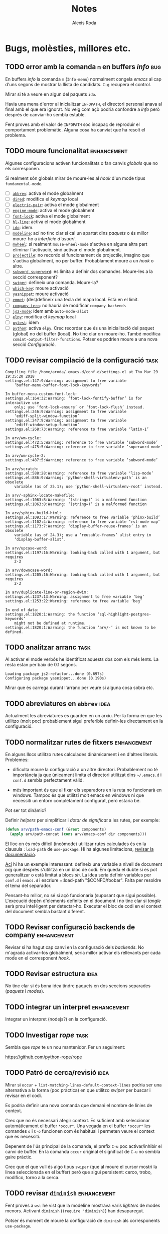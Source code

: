 #+TITLE: Notes
#+AUTHOR: Alexis Roda
#+EMAIL: alexis.roda.villalonga@gmail.com

#+TODO: TODO DONE(@)
#+TODO: | CANC(c@)


* Bugs, molèsties, millores etc.

# Aquesta secció és el target d'una plantilla de captura. Si es canvia
# el text del títol caldrà ajustar la plantilla.

** TODO error amb la comanda =m= en buffers /info/                      :bug:

En buffers /info/ la comanda =m= (=Info-menu=) normalment congela
/emacs/ al cap d'uns segons de mostrar la llista de candidats. =C-g=
recupera el control.

Mirar si té a veure en algun del paquets =ido=.

Havia una mena d'error al inicialitzar =INFOPATH=, el directori
personal anava al final amb el que era ignorat. No veig com açò podria
confondre a /info/ però després de canviar-ho sembla estable.

Fent proves amb el valor de =INFOPATH= soc incapaç de reproduir el
comportament problemàtic. Alguna cosa ha canviat que ha resolt el
problema.

** TODO moure funcionalitat                                     :enhancement:

Algunes configuracions activen funcionalitats o fan canvis /globals/
que no els corresponen.

Si realment són globals mirar de moure-les al /hook/ d'un mode tipus
=fundamental-mode=.

- [ ] [[file:settings.org::*=abbrev=][=abbrev=]]: activa el mode globalment
- [ ] [[file:settings.org::*=dired=][=dired=]]: modifica el /keymap/ local
- [ ] [[file:settings.org::*=electric-pair=][=electric-pair=]]: activa el mode globalment
- [ ] [[file:settings.org::*=engine-mode=][=engine-mode=]]: activa el mode globalment
- [ ] [[file:settings.org::*=font-lock=][=font-lock=]]: activa el mode globalment
- [ ] [[file:settings.org::*=hl-line=][=hl-line=]]: activa el mode globalment
- [ ] [[file:settings.org::*=ido=][=ido=]]: ídem.
- [ ] [[file:settings.org::*=modeline=][=modeline=]]: ací no tinc clar si cal un apartat dins /paquets/ o
  és millor moure-ho a /interfície d'usuari/.
- [ ] [[file:settings.org::*=mwheel=][=mwheel=]]: si realment =mouse-wheel-mode= s'activa en alguna
  altra part eliminar l'activació, sinó activar el mode globalment.
- [ ] [[file:settings.org::*=projectile=][=projectile=]]: no recordo el funcionament de projectile, imagino
  que s'activa globalment, no per buffer. Probablament moure a un
  /hook/ o altre.
- [ ] [[file:settings.org::*=subword=, =superword=][=subword=, =superword=]]: es limita a definir dos comandes.
  Moure-les a la secció corresponent?
- [ ] [[file:settings.org::*=swiper=][=swiper=]]: defineix una comanda. Moure-la?
- [ ] [[file:settings.org::*=which-key=][=which-key=]]: moure activació
- [ ] [[file:settings.org::*=yasnippet=][=yasnippet=]]: moure activació
- [ ] [[file:settings.org::*=emmet= (anteriorment =zencoding=)][=emmet=]]: (des)defineix una tecla del mapa local. Està en el
  límit.
- [ ] [[file:settings.org::*=company-tern=][=company-tern=]]: no hauria de modificar =company-backends=
- [ ] [[file:settings.org::*=js2-mode=][=js2-mode=]]: ídem amb =auto-mode-alist=
- [ ] [[file:settings.org::*=elpy=][=elpy=]]: modifica el /keymap/ local
- [ ] [[file:settings.org::*=pytest=][=pytest=]]: ídem
- [ ] [[file:settings.org::*=python=][=python=]]: activa =elpy=. Crec recordar que és una inicialitació
  del paquet (global) no del buffer (local). No tinc clar on moure-ho.
  També modifica =comint-output-filter-functions=. Potser es podrien
  moure a una nova secció /Configuració/.

** TODO revisar compilació de la configuració                          :task:

#+begin_src text :tangle no
  Compiling file /home/aroda/.emacs.d/conf.d/settings.el at Thu Mar 29 19:35:20 2018
  settings.el:147:9:Warning: assignment to free variable
      ‘buffer-menu-buffer-font-lock-keywords’

  In buffer-menu-custom-font-lock:
  settings.el:164:32:Warning: ‘font-lock-fontify-buffer’ is for interactive use
      only; use ‘font-lock-ensure’ or ‘font-lock-flush’ instead.
  settings.el:246:9:Warning: assignment to free variable
      ‘ediff-split-window-function’
  settings.el:247:9:Warning: assignment to free variable
      ‘ediff-window-setup-function’
  settings.el:268:73:Warning: reference to free variable ‘latin-1’

  In arv/wm-cycle:
  settings.el:472:5:Warning: reference to free variable ‘subword-mode’
  settings.el:475:5:Warning: reference to free variable ‘superword-mode’

  In arv/wm-cycle-2:
  settings.el:487:5:Warning: reference to free variable ‘subword-mode’

  In arv/scratch:
  settings.el:588:28:Warning: reference to free variable ‘lisp-mode’
  settings.el:886:9:Warning: ‘python-shell-virtualenv-path’ is an obsolete
      variable (as of 25.1); use ‘python-shell-virtualenv-root’ instead.

  In arv/-sphinx-locate-makefile:
  settings.el:1063:8:Warning: ‘(string=)’ is a malformed function
  settings.el:1063:8:Warning: ‘(string=)’ is a malformed function

  In arv/sphinx-build-html:
  settings.el:1093:17:Warning: reference to free variable ‘phinx-build’
  settings.el:1102:4:Warning: reference to free variable ‘rst-mode-map’
  settings.el:1173:7:Warning: ‘display-buffer-reuse-frames’ is an obsolete
      variable (as of 24.3); use a ‘reusable-frames’ alist entry in
      ‘display-buffer-alist’.

  In arv/upcase-word:
  settings.el:1197:16:Warning: looking-back called with 1 argument, but requires
      2-3

  In arv/downcase-word:
  settings.el:1205:16:Warning: looking-back called with 1 argument, but requires
      2-3

  In arv/duplicate-line-or-region-dwim:
  settings.el:1237:13:Warning: assignment to free variable ‘beg’
  settings.el:1253:22:Warning: reference to free variable ‘beg’

  In end of data:
  settings.el:1820:1:Warning: the function ‘sql-highlight-postgres-keywords’
      might not be defined at runtime.
  settings.el:1820:1:Warning: the function ‘arv/-’ is not known to be defined.
#+end_src

** TODO analitzar arranc                                               :task:

Al activar el mode verbós he identificat aquests dos com els més
lents. La resta estan per baix de 0.1 segons.

#+begin_src text :tangle no
  Loading package js2-refactor...done (0.697s)
  Configuring package yasnippet...done (0.190s)
#+end_src

Mirar que és carrega durant l'arranc per veure si alguna cosa sobra
etc.

** TODO abreviatures en =abbrev=                                       :idea:

Actualment les abreviatures es guarden en un arxiu. Per la forma en
que les utilitzo (molt poc) probablement sigui preferible definir-les
directament en la configuració.

** TODO normalitzar rutes de fitxers                            :enhancement:

En alguns llocs utilitzo rutes calculades dinàmicament i en d'altres
literals. Problemes:

- dificulta moure la configuració a un altre directori. Probablement
  no té importància ja que únicament limita el directori utilitzat
  dins =~/.emacs.d= i =conf.d= sembla perfectament vàlid.

- més important és que al fixar els separadors en la ruta no
  funcionarà en windows. Tampoc és que utilitzi molt emacs en windows
  ni que necessiti un entorn completament configurat, però estaria bé.

Pot ser tot dinàmic?

Definir /helpers/ per simplificar i /dotar de significat/ a les rutes,
per exemple:

#+begin_src emacs-lisp :tangle no
  (defun arv/path-emacs-conf (&rest components)
    (apply arv/path-concat (cons arv/emacs-conf dir components)))
#+end_src

El lloc on és més dificil (incòmode) utilitzar rutes calculades és en
la clausula =:load-path= de =use-package=. Hi ha algunes limitacions,
[[https://github.com/jwiegley/use-package#extending-the-load-path][revisar la documentació]].

[[http://howardism.org/Technical/Emacs/literate-devops.html][Ací]] hi ha un exemple interessant: defineix una variable a nivell de
document /org/ que després s'utilitza en un bloc de codi. Em queda el
dubte si es pot generalitzar o està limitat a blocs /sh/. La idea
seria definir variables per =conf.d= i =emacs.d= i escriure
=:load-path "$CONFD/foobar". Falta per resoldre el tema del separador.

Pensant-ho millor, no sé si açò funcionaria (suposant que sigui
possible). L'execució depèn d'elements definits en el document i no
tinc clar si /tangle/ serà prou intel·ligent per detectar-ho. Executar
el bloc de codi en el context del document sembla bastant diferent.

** TODO Revisar configuració backends de company                :enhancement:
   :PROPERTIES:
   :PUB_DATE: [2018-03-30 dv 00:28]
   :REFERER: [[file:settings.org::*=company=][=company=]]
   :END:

Revisar si ha hagut cap canvi en la configuració dels /backends/. No
m'agrada activar-los globalment, seria millor activar els rellevants
per cada mode en el corresponent /hook/.

** TODO Revisar estructura                                             :idea:
   :PROPERTIES:
   :PUB_DATE: [2018-03-30 dv 03:37]
   :REFERER: [[file:settings.org::*=xref-js2=][=xref-js2=]]
   :END:

No tinc clar si és bona idea tindre paquets en dos seccions separades
(/paquets/ i /modes/).

** TODO integrar un interpret                                   :enhancement:
   :PROPERTIES:
   :PUB_DATE: [2018-03-31 ds 01:34]
   :REFERER: [[file:~/.emacs.d/conf.d/settings.org::*javascript][javascript]]
   :END:

Integrar un interpret (nodejs?) en la configuració.

** TODO Investigar /rope/                                              :task:
   :PROPERTIES:
   :PUB_DATE: [2018-03-31 ds 01:37]
   :REFERER: [[file:~/.emacs.d/conf.d/settings.org::*=python=][=python=]]
   :END:

Sembla que /rope/ te un nou mantenidor. Fer un seguiment:

https://github.com/python-rope/rope

** TODO Patró de cerca/revisió                                         :idea:
   :PROPERTIES:
   :PUB_DATE: [2018-03-31 ds 03:00]
   :REFERER: [[file:~/.emacs.d/conf.d/settings.org::*apropos][apropos]]
   :END:

Mirar si =occur= + =list-matching-lines-default-context-lines= podria
ser una alternativa a la forma (poc pràctica) en que utilitzo /swiper/
per buscar i revisar en el codi.

Es podria definir una nova comanda que demani el nombre de línies de
context.

Crec que no és necessari afegir context. És suficient amb seleccionar
automàticament el buffer =*occur*=. Una vegada en el buffer =*occur*=
les comandes =o= i =C-o= funcionen com és habitual i permeten veure el
context que es necessiti.

Depenent de l'ús principal de la comanda, el prefix =C-u= poc
activar/inhibir el canvi de buffer. En la comanda =occur= original el
significat de =C-u= no sembla gaire pràctic.

Crec que el que vull és algo tipus =swiper= (que al moure el cursor
mostri la linea seleccionada en el buffer) però que sigui persistent:
cerco, trobo, modifico, torno a la cerca.

** TODO revisar =diminish=                                      :enhancement:
   :PROPERTIES:
   :PUB_DATE: [2018-03-31 ds 22:13]
   :REFERER: [[file:~/.emacs.d/conf.d/notes.org::*comparar%20temps%20de%20c%C3%A0rrega][comparar temps de càrrega]]
   :END:

Fent proves a =wst= he vist que la modeline mostrava varis /lighters/
de modes menors. Activant =diminish= (=(require 'diminish)=) han
desaparegut.

Potser és moment de moure la configuració de =diminish= als
corresponents =use-package=.

** TODO gestionar paquets absents durant la instal·lació                :bug:
   :PROPERTIES:
   :PUB_DATE: [2018-04-01 dg 00:48]
   :REFERER: [[file:~/.emacs.d/conf.d/notes.org::*comparar%20temps%20de%20c%C3%A0rrega][comparar temps de càrrega]]
   :END:

Si falta cap paquet durant la instal·lació aquesta aborta. Amb /pypi/
mai m'ha passat però amb /ELPA/ sembla habitual (primer =rainbow-mode=
va desapareixer d'un dia per l'altre i ara =magit= depen d'un paquet
no disponible).

Mirar si és possible fer que continui la instal·lació i al final
informi, de manera visible, que certs paquets no s'han pogut
instal·lar.

** TODO repensar comandes sh                                            :bug:
   :PROPERTIES:
   :PUB_DATE: [2018-04-01 dg 15:05]
   :REFERER: [[file:~/.emacs.d/conf.d/settings.org::*helpers%20sh][helpers sh]]
   :END:

Al incorporar el paquet =emacs-lorem-ipsum= he detectat que no es pot
instal·lar executant el bloc de codi sh des del document.

El problema és que =elisp_clone_git= i =elisp_compile_package= son
funcions i no estan definides en el context en que s'avalua el bloc de
codi.

Convertir-les en scripts, dins el directori =scripts= sembla que
resoldria el problema. Caldria ajustar els blocs existents, prefixant
les comandes amb =./scripts/xxxx= i extreure tambés les variable din
l'arxiu =./scripts/config= (que seria /sourced/ pels scripts).

Una altra possibilitat seria [[https://github.com/quelpa/quelpa-use-package][=quelpa-use-package=]], que integra
[[https://github.com/quelpa/quelpa][=quelpa=]] amb =use-package=. Per exemple:

#+begin_src emacs-lisp :tangle no
  (use-package abc-mode
    :quelpa ((abc-mode :fetcher github
                       :repo "mkjunker/abc-mode")
             :upgrade t))
#+end_src

** TODO millorar =figlet=                                              :idea:
   :PROPERTIES:
   :PUB_DATE: [2018-04-01 dg 19:39]
   :REFERER:
   :END:

El paquet =figlet= únicament genera text dins un comentari. Afegir
comanda per genera text sense comentari.

Revisar el codi, crec que havia alguna cosa més que volia canviar.


* Completat

** DONE [#A] =S-M-up/down= no funciona en /org/                         :bug:
   - State "DONE"       from "TODO"       [2018-03-31 ds 13:29] \\
     Aparentment en org 8.2 =M-up= i =M-S-up= fan el mateix mentre que en
     9.1 no. Suposo que sempre he utilitzat la segona variant.

Al intentar moure un /heading/ dins un document /org/ no funciona. Amb
=emacs -q= funciona. Amb =emacs -q= activant /org/ 9.1.7 falla.

També falla al moure un ítem d'una llista, només mou la primera línia:

- foo
- bar bar bar bar bar bar bar bar bar bar bar bar bar bar bar bar bar
  bar bar bar bar bar bar bar bar bar bar bar bar bar bar
** CANC compilar configuració                                   :enhancement:
   :PROPERTIES:
   :PUB_DATE: [2018-03-31 ds 18:23]
   :REFERER: [[file:~/.emacs.d/conf.d/settings.org::*Per%20mirar][Per mirar]]
   :END:

   - State "CANC"       from "TODO"       [2018-03-31 ds 22:43] \\
     En les proves en relació a [[*comparar temps de c%C3%A0rrega][comparar temps de càrrega]] he observat que:

     - compilar durant l'arranc, quan no tots els paquets estan
       disponibles, és una font assegurada de problemes.

     - increiblement el temps d'arranc quan =settings.elc= està present és
       major. =emacs-init-time= retornava 0.9 i 1.0 respectivament.

     Fins que no tinga més clar com funciona tot açò del /byte-compiling/
     me'n oblido del tema.
[[help:org-babel-load-file][
=org-babel-load-file=]] permet compilar l'arxiu generat abans de
carregar-lo.
** DONE [#C] comparar temps de càrrega                                 :task:

   - State "DONE"       from "TODO"       [2018-04-01 dg 00:55] \\
     emacs original 2.3s, use-package 0.9s

Instal·lar la configuració en /wst/ i comparar el temps d'arranc.

Aprofitant que es fa un desplegament des de zero, completar la
documentació de la instal·lació.

- requereix cap estructura de directoris prèvia? es pot crear?

- com canviar/especificar el directori d'instal·lació? Es podria
  utilitzar el pare del propi arxiu de configuració.

- documentar dependències (git, make ...)

- com es genera l'arxiu =settings.sh=? Només es regenera
  =settings.org=. Mirar si es pot generar l'altre automàticament, sinó
  explicar =C-c C-v t= (=org-babel-tangle=).
** DONE =rainbow-mode=                                                  :bug:
   :PROPERTIES:
   :PUB_DATE: [2018-04-01 dg 00:49]
   :REFERER: [[file:~/.emacs.d/conf.d/notes.org::*comparar%20temps%20de%20c%C3%A0rrega][comparar temps de càrrega]]
   :END:

   - State "DONE"       from "TODO"       [2018-04-01 dg 02:43] \\
     r799: no es fixa el repositori globalment.

=rainbow-mode= ha desaparegut de repent, cap versió. Aparentment està
a ELPA (a la web apareix) però no apareix en =package-list-packages=.

Iniciant emacs només amb el repositori ELPA si apareix. Potser el
problema va apareixer quan vaig configurar =use-package= per /pinar/
melpa-estable (que no té el paquet)?

Si no hi ha alternativa, clonar-lo dins =~/.emacs.d/site-lisp=:

    https://github.com/emacsmirror/rainbow-mode.git
** DONE =ace-window= i múltiples frames                                 :bug:
   :PROPERTIES:
   :PUB_DATE: [2018-04-01 dg 00:52]
   :REFERER:
   :END:

   - State "DONE"       from "TODO"       [2018-04-01 dg 02:48] \\
     r800: es configura.

Si hi ha varis frames =C-x o= (=ace-window=) demana a quina finestra
saltar, encara que el frame actiu només tingui dos finestres.

Crec recordar que es podia configurar per oferir saltar únicament a
les finestres del frame actiu.

** DONE revisar =C-x b=                                                 :bug:
   :PROPERTIES:
   :PUB_DATE: [2018-03-31 ds 23:22]
   :REFERER: [[help:ido-default-buffer-method]]
   :END:

   - State "DONE"       from "TODO"       [2018-04-01 dg 04:30] \\
     r808: es configura.

Quan treballo amb múltiples frames, =C-x b= pot canviar de frame si el
buffer és visible en ell. Aquest comportament m'ha sobtat i ha
interferit en el que volia fer, treballar en un buffer /a pantalla
completa/.

El valor de =ido-default-buffer-method= determina com canviar el
buffer. =selected-window= sembla que és el que necessito.

** DONE revisar codi elisp vell                                         :bug:
   :PROPERTIES:
   :PUB_DATE: [2018-03-31 ds 01:17]
   :REFERER:
   :END:

   - State "DONE"       from "TODO"       [2018-04-01 dg 05:39] \\
     r809

Dins =./old-cfg/instances/common/init.d= hi ha mòduls amb codi elisp.
Defineix algunes comandes que s'utilitzen el el keybindings i
probablement brossa. Mirar que fer amb ells.

** DONE revisar paquets instal·lats                                    :task:
   :PROPERTIES:
   :PUB_DATE: [2018-04-01 dg 06:05]
   :REFERER: [[file:~/.emacs.d/conf.d/settings.org::*Introducci%C3%B3][Introducció]]
   :END:

   - State "DONE"       from "TODO"       [2018-04-01 dg 15:33] \\
     r810

Paquets /interessants/ que només apareixen a la configuració vella.

Els paquests estan enllaçats a la seva descripció. Perquè els links
funcionin cal haver executat prèviament =M-x package-list-packages=.

- [[elisp:(describe-package 'ansi)][ansi-0.4.1]]: no ho entenc, probablement dependència (PD)
- [[elisp:(describe-package 'cm-mode)][cm-mode-1.6]]: no l'utilitzo, PD
- [[elisp:(describe-package 'commander)][commander-0.7.0]]: parser línia ordres, PD
- [[elisp:(describe-package 'company-go)][company-go-20150303]]
- [[elisp:(describe-package 'embrace)][embrace-0.1.3]]
- [[elisp:(describe-package 'epl)][epl-0.8]]: sanititza =package.el=, PD
- [[elisp:(describe-package 'f)][f-1.18.1]]
- [[elisp:(describe-package 'feature-mode)][feature-mode-0.4]]: mode per editar tests BDD, mai no l'he
  utilitzat (NU)
- figlet
- [[elisp:(describe-package 'flymake)][flymake-0.4.16]]: seguir amb el /builtin/ o passar a =flycheck=
- flymake-go-2013.3.14: melpa (inestable)
- git-rebase-mode-1.0.0: integrat en =magit=
- [[elisp:(describe-package 'go-eldoc)][go-eldoc-0.30]]
- [[elisp:(describe-package 'go-mode)][go-mode-1.5.0]]
- [[elisp:(describe-package 'haml-mode)][haml-mode-3.1.9]]: dependència de =sass-mode=, NU
- [[elisp:(describe-package 'hydra)][hydra-0.13.6]]
- [[elisp:(describe-package 'json-mode)][json-mode-1.7.0]]: emacs inclou un mode =json=, no utilitzo tant
  =json= com per justificar un nou mode i aquest no aporta gran cosa
  directament (integra altres paquets). Sembla abandonat (AB).
- [[elisp:(describe-package 'json-reformat)][json-reformat-0.0.6]]: emacs inclou /pretty printer/ per =json=
- [[elisp:(describe-package 'json-snatcher)][json-snatcher-1.0.0]]: interessant però NU
- [[elisp:(describe-package 'let-alist)][let-alist-1.0.5]]: macro curiosa, actualment builtin (BI)
- [[elisp:(describe-package 'load-relative)][load-relative-1.2]]: interessant per treballar en paquets amb
  múltiples mòduls però sembla una mica abandonat i em preocupa
  hipotecar-me.
- [[elisp:(describe-package 'loc-changes)][loc-changes-1.2]]: interessant, PD
- lorem-ipsum-0.1: melpa (inestable), abandonat, probablement
  millor clonar repo (https://github.com/jschaf/emacs-lorem-ipsum.git)
- [[elisp:(describe-package 'mmm-mode)][mmm-mode-0.5.4]]: PD, potser de vue-mode que NU
- noflet-0.0.15: melpa, macro màgica, PD
- [[elisp:(describe-package 'paradox)][paradox-2.5.1]]: millor interacció amb el gestor de paquets, no ho
  utilitzo tant per justificar-ho.
- [[elisp:(describe-package 'pkg-info)][pkg-info-0.6]]: PD
- [[elisp:(describe-package 'projectile)][projectile-0.14.0]]: no l'utilitzo. Potencial com framework sobre
  el que desenvolupar paquets que treballin sobre /el projecte/. Fa
  temps que es publica una release.
- [[elisp:(describe-package 'seq)][seq-2.20]]: BI
- [[elisp:(describe-package 'spinner)][spinner-1.7.3]]: PD (de paradox?)
- [[elisp:(describe-package 'test-simple)][test-simple-1.2.0]]: framework per tests, AB, mirar alternatives
  millor mantingudes.
- workgroups-0.2.0: AB i NU

** DONE [#A] estudiar =use-package=                             :enhancement:

   - State "DONE"       from "TODO"       [2018-04-01 dg 16:09] \\
     Canvis fets:

     =:diminish= té el seu propi TODO

     El temps d'arranc és ràpid, no vull perdre més temps en aquest punt.
     Metre puga tiraré de =package.el=, dependències.

     Ja s'utilitzen les /clausules/ rellevant excepte per =:bind=, però el
     tema de configurar el teclat encara no el tinc perfilat del tot.
- incorporar =:diminish=

- per paquets instal·lats manualment, aparentment permet especificar
  la ruta.

- messurar l'impacte en el temps d'arranc de =:ensure t=. Si cal,
  definir una variable d'entorn que influeixi en el comportament. En
  la [[http://pages.sachachua.com/.emacs.d/Sacha.html#org0477c97][configuració de Sacha Chua]] he vist que es pot definir un valor
  global per defecte per =:ensure=.

- incorporar =:commands=

:after :bind :bind* :bind-keymap :bind-keymap* :commands :config
:defer :defines :delight :demand :diminish :disabled :ensure
:functions :if :init :interpreter :load-path :mode :no-require :pin
:preface :requires :unless :when

En [[https://www.youtube.com/watch?v=2TSKxxYEbII&t=530][aquest vídeo]] es comenta que es pot aprofitar el =:load-path= per
accelerar la càrrega i eliminar =package-initialize= (i probablement
inutilitzant tot =package.el=). Interpreto que =package-initialize=
carrega almenys els =autoloads=, ralentitzant l'arranc, mentre que
=use-package= + =:load-path= és /lazy/.

Haver de gestionar tots els paquets manualment em tira enrere, per la
gestió de dependències principalment.

- estudiar =package.el= per entendre millor que fa
  =package-initialize=

- mirar si existeix cap estensió de =use-package= que permeti fer
  /checkouts/ de repositòris VCS, diguem en =~/.emacs.d/site-lisp~,
  configuri el path etc.
** CANC revisar =uniquify=                                      :enhancement:
   :PROPERTIES:
   :PUB_DATE: [2018-03-30 dv 03:14]
   :REFERER: [[file:settings.org::*=uniquify=][=uniquify=]]
   :END:

   - State "CANC"       from "TODO"       [2018-04-01 dg 16:56] \\
     He confirmat que el funcionament és el mateix en la configuració
     original per tant serà un problema de percepció.

El funcionament d'=uniquify= no m'agrada: al obrir =/tmp/foo.py= i
=~/tmp/foo.py= els noms assignats als buffers són =foo.py\= i
=foo.py\aroda= respectivament, em resulten una mica confusos.

La variable =uniquify-strip-common-suffix= podria ajudar.

** CANC Afegir keybinding                                              :idea:
   :PROPERTIES:
   :PUB_DATE: [2018-03-30 dv 10:42]
   :REFERER: [[file:settings.org::*=paredit=][=paredit=]]
   :END:

   - State "CANC"       from "TODO"       [2018-04-01 dg 16:58] \\
     =C-x k he RET= és suficientment àgil, no cal estressar-se, i
     conneixent-me definiré la comanda i mai la utilitzaré.

     En relació a tancar varis buffers, =ibuffer= ofereix prestacions
     interessants.

És habitual obrir un buffer =*Help*=, consultar i tancar. Tancar-lo
hauria de ser àgil (ara utilitzo =C-x k help RET=).

#+begin_src emacs-lisp :tangle no
  (defun arv/close-help-buffer-maybe ()
    (interactive)
    (let ((buffer (get-buffer "*Help*")))
      (when buffer
        (kill-buffer buffer))))
#+end_src

Assignar-ho a una tecla fàcil de recordar i utilitzar.

En la mateixa línia, potser la idea es podria generalitzar per tancar
certs buffers (una llista configurable, una expressió regular ...).

** DONE Ajustar face de =ace-jump-mode=                                 :bug:
   :PROPERTIES:
   :PUB_DATE: [2018-03-31 ds 22:07]
   :REFERER: [[file:~/.emacs.d/conf.d/notes.org::*comparar%20temps%20de%20c%C3%A0rrega][comparar temps de càrrega]]
   :END:

   - State "DONE"       from "TODO"       [2018-04-01 dg 18:11] \\
     r813

En una terminal, la lletra que permet triar la finestra no és gaire
visible.

** DONE [#A] netejar keybinding                                         :bug:

   - State "DONE"       from "TODO"       [2018-04-01 dg 19:45] \\
     r814

Al migrar la configuració he eliminat alguna funcionalitat i algunes
tecles fallaran amb =Symbol's function definition is void=.

Mirar lo complicat que seria escanejar els keymaps buscant tecles per
le que =fboundp= avalua a =nil=.

** DONE revisar funció =grin=                                   :enhancement:
   :PROPERTIES:
   :PUB_DATE: [2018-03-30 dv 00:53]
   :REFERER: [[file:settings.org::*=grin=][=grin=]]
   :END:

   - State "DONE"       from "TODO"       [2018-04-01 dg 21:00] \\
     r815.

Preferiria una implementació amb una clausura, en la línia del codi
següent, però no acabo de tindre clar el tema del /lexical binding/ en
emacs lisp.

#+begin_src emacs-lisp :tangle no
  (use-package grin
    :ensure t
    :config
    (let ((real-grin (symbol-function 'grin)))
      (defun grin ()
        (interactive)
        (let ((default-directory (ido-read-directory-name "Directory: " nil nil t)))
          (funcall real-grin)))))
#+end_src

** DONE integrar =ox-twbs=                                      :enhancement:
   :PROPERTIES:
   :PUB_DATE: [2018-03-31 ds 01:21]
   :REFERER: [[file:~/.emacs.d/conf.d/notes.org::*error%20en%20HTML][error en HTML]]
   :END:

   - State "DONE"       from "TODO"       [2018-04-01 dg 22:16] \\
     r816

Mirar com afegir =ox-twbs= a la pantalla d'exportació (=C-c C-e=),
preferiblement en el grup HTML.
